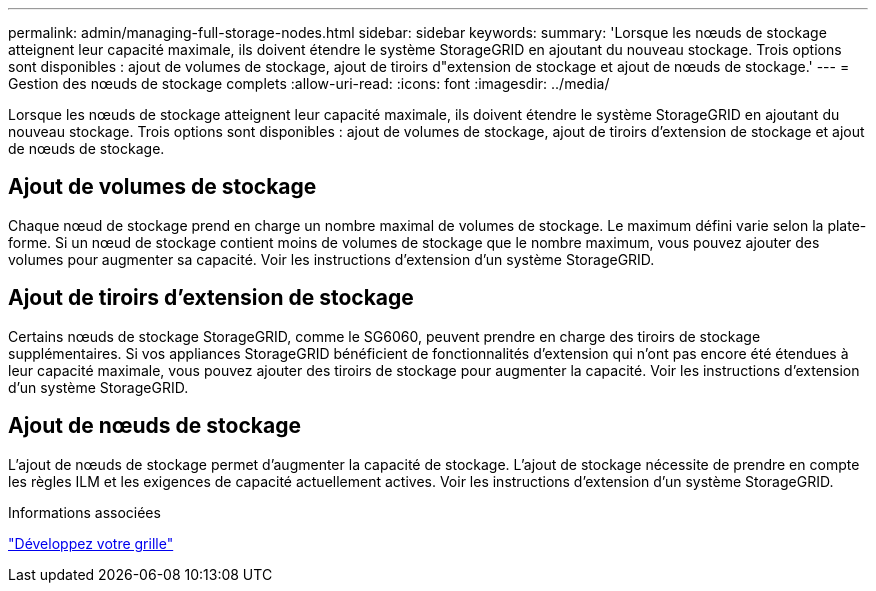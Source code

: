 ---
permalink: admin/managing-full-storage-nodes.html 
sidebar: sidebar 
keywords:  
summary: 'Lorsque les nœuds de stockage atteignent leur capacité maximale, ils doivent étendre le système StorageGRID en ajoutant du nouveau stockage. Trois options sont disponibles : ajout de volumes de stockage, ajout de tiroirs d"extension de stockage et ajout de nœuds de stockage.' 
---
= Gestion des nœuds de stockage complets
:allow-uri-read: 
:icons: font
:imagesdir: ../media/


[role="lead"]
Lorsque les nœuds de stockage atteignent leur capacité maximale, ils doivent étendre le système StorageGRID en ajoutant du nouveau stockage. Trois options sont disponibles : ajout de volumes de stockage, ajout de tiroirs d'extension de stockage et ajout de nœuds de stockage.



== Ajout de volumes de stockage

Chaque nœud de stockage prend en charge un nombre maximal de volumes de stockage. Le maximum défini varie selon la plate-forme. Si un nœud de stockage contient moins de volumes de stockage que le nombre maximum, vous pouvez ajouter des volumes pour augmenter sa capacité. Voir les instructions d'extension d'un système StorageGRID.



== Ajout de tiroirs d'extension de stockage

Certains nœuds de stockage StorageGRID, comme le SG6060, peuvent prendre en charge des tiroirs de stockage supplémentaires. Si vos appliances StorageGRID bénéficient de fonctionnalités d'extension qui n'ont pas encore été étendues à leur capacité maximale, vous pouvez ajouter des tiroirs de stockage pour augmenter la capacité. Voir les instructions d'extension d'un système StorageGRID.



== Ajout de nœuds de stockage

L'ajout de nœuds de stockage permet d'augmenter la capacité de stockage. L'ajout de stockage nécessite de prendre en compte les règles ILM et les exigences de capacité actuellement actives. Voir les instructions d'extension d'un système StorageGRID.

.Informations associées
link:../expand/index.html["Développez votre grille"]
